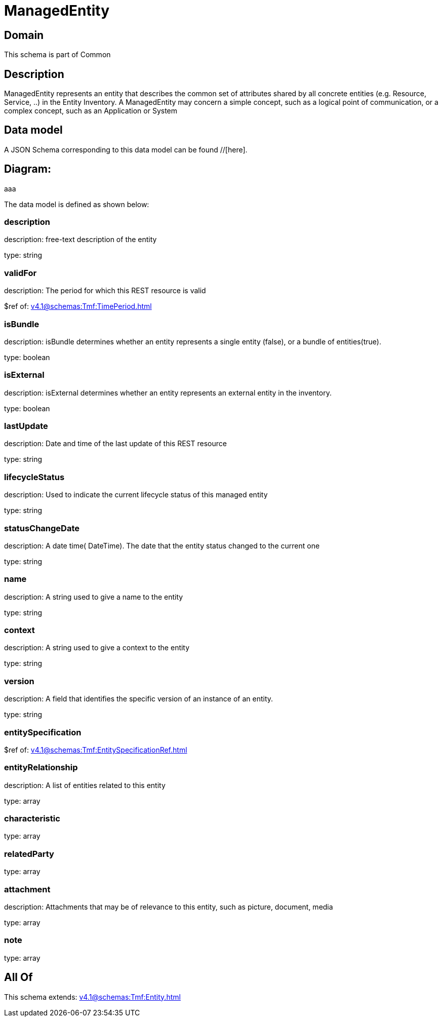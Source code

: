 = ManagedEntity

[#domain]
== Domain

This schema is part of Common

[#description]
== Description
ManagedEntity represents an entity that describes the common set of attributes shared by all concrete entities (e.g. Resource, Service, ..) in the Entity Inventory. A ManagedEntity may concern a simple concept, such as a logical point of communication, or a complex concept, such as an Application or System 


[#data_model]
== Data model

A JSON Schema corresponding to this data model can be found //[here].

== Diagram:
aaa

The data model is defined as shown below:


=== description
description: free-text description of the entity

type: string


=== validFor
description: The period for which this REST resource is valid

$ref of: xref:v4.1@schemas:Tmf:TimePeriod.adoc[]


=== isBundle
description: isBundle determines whether an entity represents a single entity (false), or a bundle of entities(true).

type: boolean


=== isExternal
description: isExternal determines whether an entity represents an external entity in the inventory.

type: boolean


=== lastUpdate
description: Date and time of the last update of this REST resource

type: string


=== lifecycleStatus
description: Used to indicate the current lifecycle status of this managed entity

type: string


=== statusChangeDate
description: A date time( DateTime). The date that the entity status changed to the current one

type: string


=== name
description: A string used to give a name to the entity

type: string


=== context
description: A string used to give a context to the entity

type: string


=== version
description: A field that identifies the specific version of an instance of an entity.

type: string


=== entitySpecification
$ref of: xref:v4.1@schemas:Tmf:EntitySpecificationRef.adoc[]


=== entityRelationship
description: A list of entities related to this entity

type: array


=== characteristic
type: array


=== relatedParty
type: array


=== attachment
description: Attachments that may be of relevance to this entity, such as picture, document, media

type: array


=== note
type: array


[#all_of]
== All Of

This schema extends: xref:v4.1@schemas:Tmf:Entity.adoc[]
